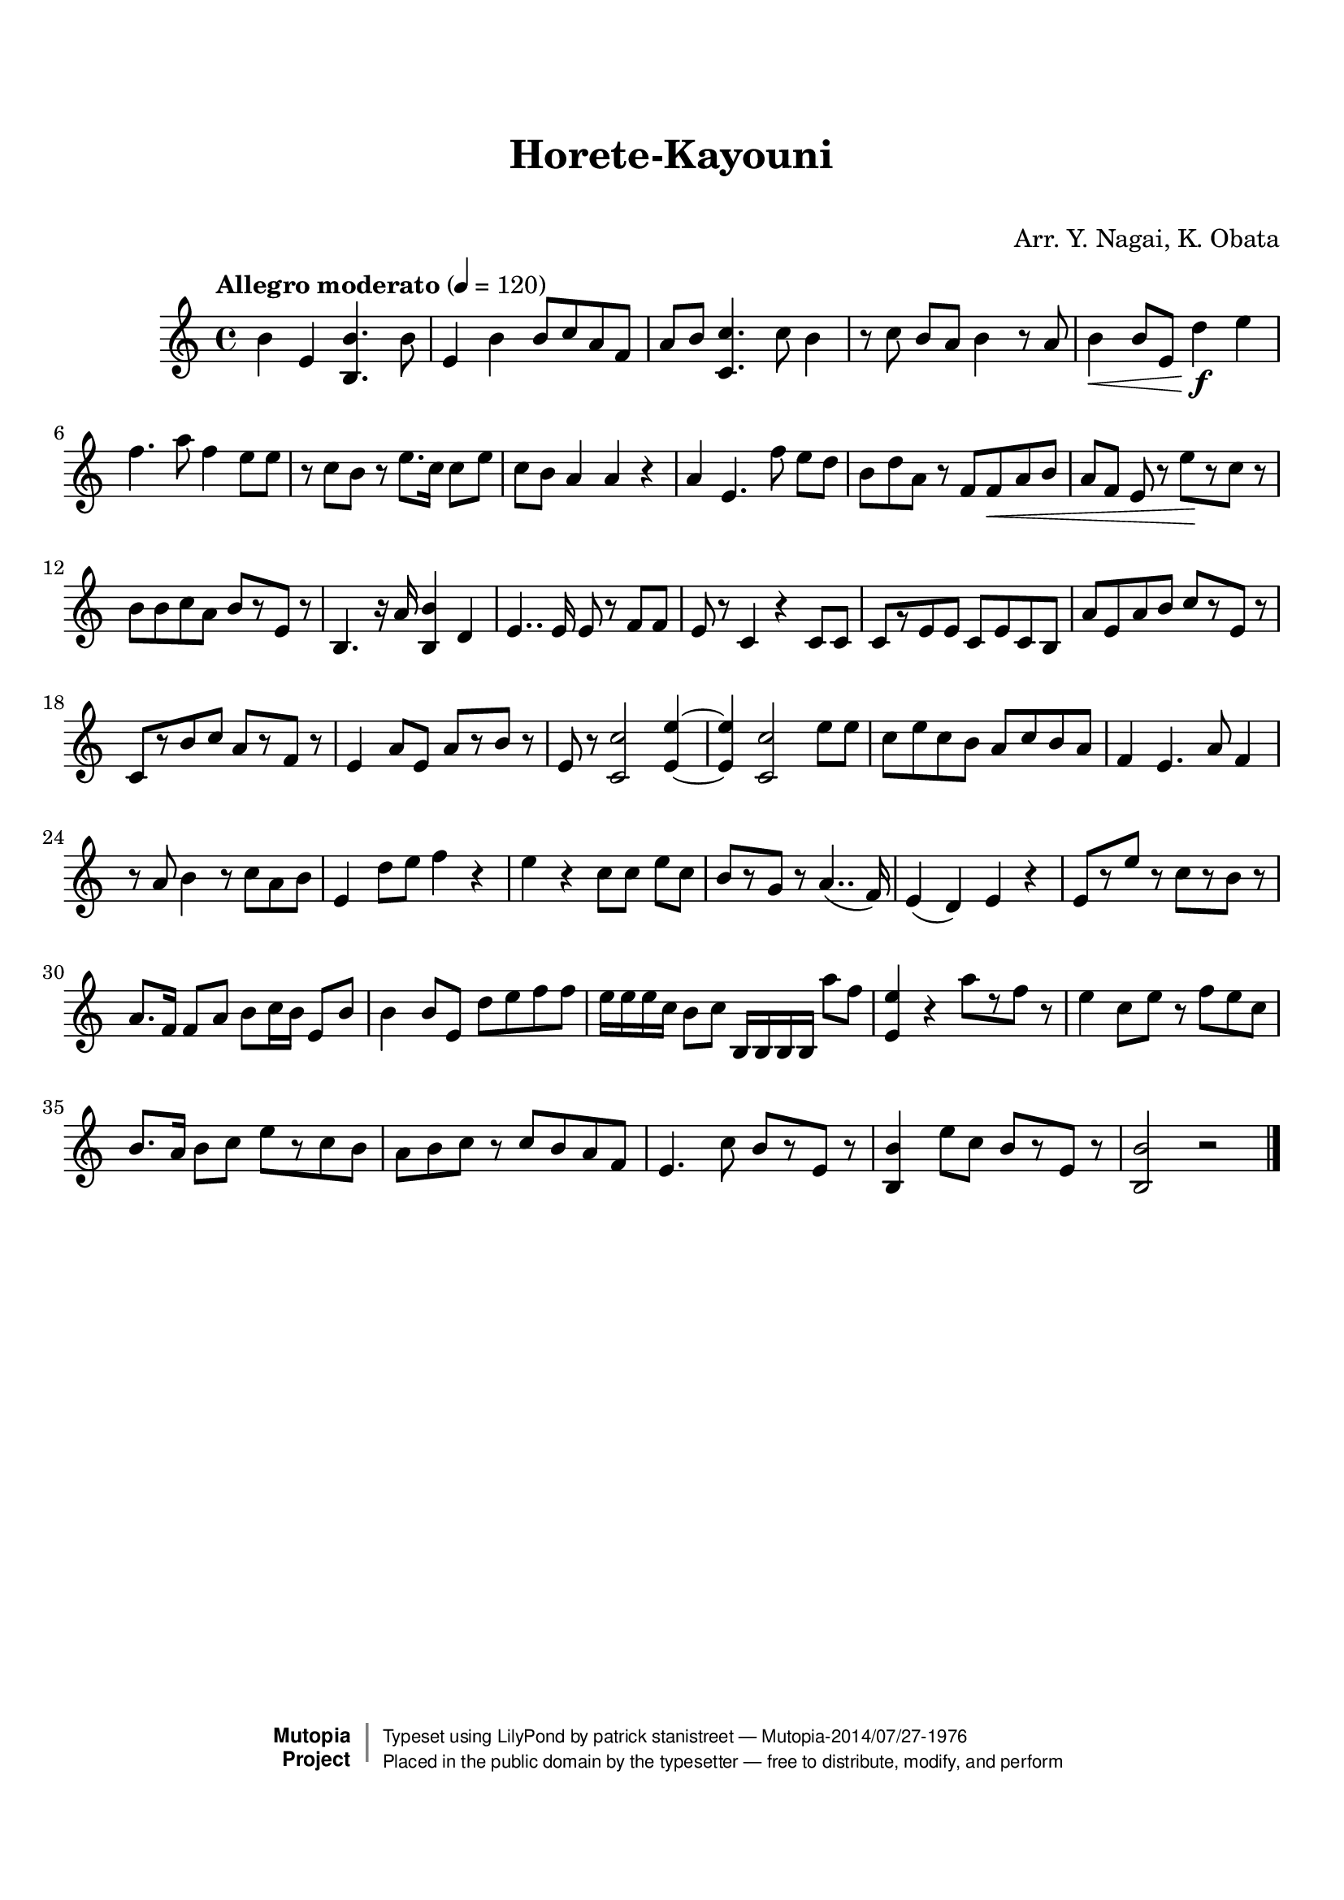 \version "2.19.7"

tsfooter = \markup {
\column {
  \line {"Arranged by:  Nagai, Iwai and Obata, Kenhachiro"}
  \line {"Source:  Seiyo gakufu Nihon zokkyokushu,  pub. Miki Shoten, Osaka, 1895."}
  \line {"English title:  \"A Collection of Japanese Popular Music.\""}
  \line {"Copyright Public Domain  Typeset by Tom Potter 2007"}
  \line {"http://www.daisyfield.com/music/"}
}
}

\paper {
  top-margin = 2 \cm
  bottom-margin = 2 \cm
%  oddFooterMarkup = \tsfooter
}


\header {
mutopiatitle = ""    %  if not set taken from title field
mutopiacomposer = "Traditional"
mutopiapoet = ""    %  
mutopiaopus = ""    %  
mutopiainstrument = "Koto"
date = ""    %  optional - date piece composed
source = "Nagai, Iwai and Obata, Kenhachiro, \"Seiyo gakufu Nihon zokkyokushu\", pub. Miki Shoten, Osaka, 1895.  English title, \"A Collection of Japanese Popular Music.\" "
style = "Folk"
license = "Public Domain"
maintainer = "patrick stanistreet"
maintainerEmail = "haematopus@gmail.com"
maintainerWeb = "http://www.daisyfield.com/music/"
moreInfo = "Typeset by Tom Potter, 2007."  

title = "Horete-Kayouni"
subtitle = "  "      %
composer = "Arr. Y. Nagai, K. Obata"

 footer = "Mutopia-2014/07/27-1976"
 copyright =  \markup { \override #'(baseline-skip . 0 ) \right-column { \sans \bold \with-url #"http://www.MutopiaProject.org" { \abs-fontsize #9  "Mutopia " \concat { \abs-fontsize #12 \with-color #white \char ##x01C0 \abs-fontsize #9 "Project " } } } \override #'(baseline-skip . 0 ) \center-column { \abs-fontsize #12 \with-color #grey \bold { \char ##x01C0 \char ##x01C0 } } \override #'(baseline-skip . 0 ) \column { \abs-fontsize #8 \sans \concat { " Typeset using " \with-url #"http://www.lilypond.org" "LilyPond" " by " \maintainer " " \char ##x2014 " " \footer } \concat { \concat { \abs-fontsize #8 \sans{ " Placed in the " \with-url #"http://creativecommons.org/licenses/publicdomain" "public domain" " by the typesetter " \char ##x2014 " free to distribute, modify, and perform" } } \abs-fontsize #13 \with-color #white \char ##x01C0 } } }
 tagline = ##f
}

kotoOne =  {
%    \clef "treble" \key c \major \time 4/4 | 
% 1
    b'4  e'4 <b b'>4. b'8 | 
%    b'4 -\markup{ \bold {Allegro moderato} } \f e'4 <b b'>4. b'8 | 
% 2
    e'4 b'4 b'8 [ c''8 a'8 f'8 ] | 
% 3
    a'8 [ b'8 ] <c' c''>4. c''8 b'4 | 
% 4
    r8  c''8 b'8 [ a'8 ] b'4 r8 a'8 | 
% 5
    b'4 \< b'8 [ e'8 ] d''4 \! \f e''4 | 
% 6
    f''4. a''8 f''4 e''8 [ e''8 ] | 
% 7
    r8 c''8 [ b'8 ] r8 e''8. [ c''16 ] c''8 [ e''8 ] | 
% 8
    c''8 [ b'8 ] a'4 a'4 r4 | 
% 9
    a'4  e'4. f''8 e''8 [ d''8 ] | 
\barNumberCheck #10
    b'8 [ d''8 a'8 ] r8 f'8 [ f'8 \< a'8 b'8 ] | 
% 11
    a'8 [ f'8 ] e'8 r8 e''8 \!  [ r8 c''8 ] r8 | 
% 12
    b'8 [ b'8 c''8 a'8 ] b'8 [ r8 e'8 ] r8 | 
% 13
    b4. r16 a'16 <b b'>4 d'4 | 
% 14
    e'4.. e'16 e'8 r8 f'8 [ f'8 ] | 
% 15
    e'8 r8 c'4 r4 c'8 [ c'8 ] | 
% 16
    c'8 [ r8 e'8 e'8 ] c'8 [ e'8 c'8 b8 ] | 
% 17
    a'8 [ e'8 a'8 b'8 ] c''8 [ r8 e'8 ] r8 | 
% 18
    c'8 [ r8 b'8 c''8 ] a'8 [ r8 f'8 ] r8 | 
% 19
    e'4 a'8 [ e'8 ] a'8 [ r8 b'8 ] r8 | 
\barNumberCheck #20
    e'8 r8 <c' c''>2 <e' e''>4 ~ ~ | 
% 21
    <e' e''>4 <c' c''>2 e''8 [ e''8 ] | 
% 22
    c''8 [ e''8 c''8 b'8 ] a'8 [ c''8 b'8 a'8 ] | 
% 23
    f'4 e'4. a'8 f'4 | 
% 24
    r8 a'8 b'4 r8 c''8 [ a'8 b'8 ] | 
% 25
    e'4 d''8 [ e''8 ] f''4 r4 | 
% 26
    e''4  r4 c''8 [ c''8 ] e''8 [ c''8 ] | 
% 27
    b'8 [ r8 g'8 ] r8 a'4.. ( f'16 ) | 
% 28
    e'4 ( d'4 ) e'4 r4 | 
% 29
    e'8 [ r8 e''8 ] r8 c''8 [ r8 b'8 ] r8 | 
\barNumberCheck #30
    a'8. [ f'16 ] f'8 [ a'8 ] b'8 [ c''16 b'16 ] e'8 [ b'8 ] | 
% 31
    b'4 b'8 [ e'8 ] d''8 [ e''8 f''8 f''8 ] | 
% 32
    e''16 [ e''16 e''16 c''16 ] b'8 [ c''8 ] b16 [ b16 b16 b16 ] a''8 [
    f''8 ] | 
% 33
    <e' e''>4 r4 a''8 [ r8 f''8 ] r8 | 
% 34
    e''4 c''8 [ e''8 ] r8 f''8 [ e''8 c''8 ] | 
% 35
    b'8. [ a'16 ] b'8 [ c''8 ] e''8 [ r8 c''8 b'8 ] | 
% 36
    a'8 [ b'8 c''8 ] r8 c''8 [ b'8 a'8 f'8 ] | 
% 37
    e'4. c''8 b'8 [ r8 e'8 ] r8 | 
% 38
    <b b'>4 e''8 [ c''8 ] b'8 [ r8 e'8 ] r8 | 
% 39
    <b b'>2 r2 
\bar "|."
}


% The score definition
\score  {
\new Staff <<
    \time 4/4 
    \clef "treble"
    \key c \major
    \tempo "Allegro moderato"  4 = 120
    \set Staff.midiInstrument = "koto"
    \kotoOne
>>

\layout  { }
\midi  { }
}

